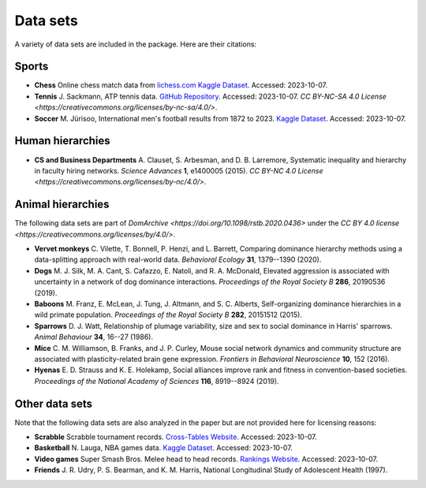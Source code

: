 Data sets
=====
A variety of data sets are included in the package. Here are their citations:

.. _sports:

Sports
------------

- **Chess** Online chess match data from `lichess.com Kaggle Dataset <https://www.kaggle.com/datasets/arevel/chess-games>`_. Accessed: 2023-10-07.

- **Tennis** J. Sackmann, ATP tennis data. `GitHub Repository <https://github.com/JeffSackmann/tennis_atp>`_. Accessed: 2023-10-07. `CC BY-NC-SA 4.0 License <https://creativecommons.org/licenses/by-nc-sa/4.0/>`.

- **Soccer** M. Jürisoo, International men's football results from 1872 to 2023. `Kaggle Dataset <https://www.kaggle.com/datasets/martj42/international-football-results-from-1872-to-2017>`_. Accessed: 2023-10-07.

.. _human:

Human hierarchies
------------

- **CS and Business Departments** A. Clauset, S. Arbesman, and D. B. Larremore, Systematic inequality and hierarchy in faculty hiring networks. *Science Advances* **1**, e1400005 (2015). `CC BY-NC 4.0 License <https://creativecommons.org/licenses/by-nc/4.0/>`.

.. _animal:

Animal hierarchies
------------
The following data sets are part of `DomArchive <https://doi.org/10.1098/rstb.2020.0436>` under the `CC BY 4.0 license <https://creativecommons.org/licenses/by/4.0/>`.

- **Vervet monkeys** C. Vilette, T. Bonnell, P. Henzi, and L. Barrett, Comparing dominance hierarchy methods using a data-splitting approach with real-world data. *Behavioral Ecology* **31**, 1379--1390 (2020).

- **Dogs** M. J. Silk, M. A. Cant, S. Cafazzo, E. Natoli, and R. A. McDonald, Elevated aggression is associated with uncertainty in a network of dog dominance interactions. *Proceedings of the Royal Society B* **286**, 20190536 (2019).

- **Baboons** M. Franz, E. McLean, J. Tung, J. Altmann, and S. C. Alberts, Self-organizing dominance hierarchies in a wild primate population. *Proceedings of the Royal Society B* **282**, 20151512 (2015).

- **Sparrows** D. J. Watt, Relationship of plumage variability, size and sex to social dominance in Harris' sparrows. *Animal Behaviour* **34**, 16--27 (1986).

- **Mice** C. M. Williamson, B. Franks, and J. P. Curley, Mouse social network dynamics and community structure are associated with plasticity-related brain gene expression. *Frontiers in Behavioral Neuroscience* **10**, 152 (2016).

- **Hyenas** E. D. Strauss and K. E. Holekamp, Social alliances improve rank and fitness in convention-based societies. *Proceedings of the National Academy of Sciences* **116**, 8919--8924 (2019).

.. _other:

Other data sets
------------

Note that the following data sets are also analyzed in the paper but are not provided here for licensing reasons:

- **Scrabble** Scrabble tournament records. `Cross-Tables Website <https://www.cross-tables.com/>`_. Accessed: 2023-10-07.

- **Basketball** N. Lauga, NBA games data. `Kaggle Dataset <https://www.kaggle.com/datasets/nathanlauga/nba-games/data>`_. Accessed: 2023-10-07.

- **Video games** Super Smash Bros. Melee head to head records. `Rankings Website <https://etossed.github.io/rankings.html>`_. Accessed: 2023-10-07.

- **Friends** J. R. Udry, P. S. Bearman, and K. M. Harris, National Longitudinal Study of Adolescent Health (1997). 
